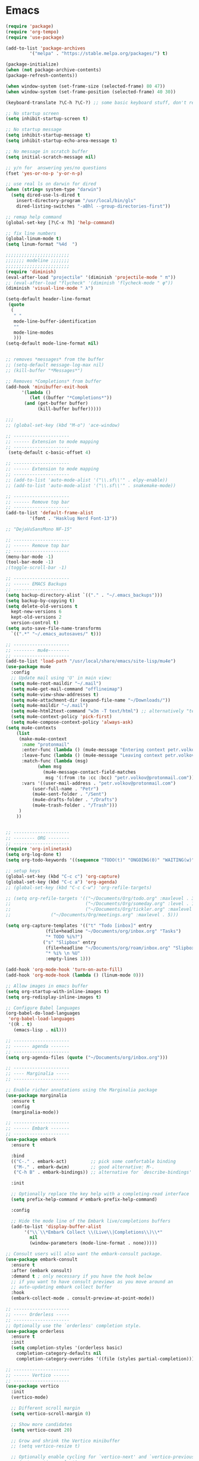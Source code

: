 
* Emacs
#+begin_src emacs-lisp
  (require 'package)
  (require 'org-tempo)
  (require 'use-package)

  (add-to-list 'package-archives
	       '("melpa" . "https://stable.melpa.org/packages/") t)

  (package-initialize)
  (when (not package-archive-contents)
  (package-refresh-contents))

  (when window-system (set-frame-size (selected-frame) 80 47))
  (when window-system (set-frame-position (selected-frame) 40 30))

  (keyboard-translate ?\C-h ?\C-?) ;; some basic keyboard stuff, don't remove (written by Petr on 24 of June, 2019)

  ;; No startup screen
  (setq inhibit-startup-screen t)

  ;; No startup message
  (setq inhibit-startup-message t)
  (setq inhibit-startup-echo-area-message t)

  ;; No message in scratch buffer
  (setq initial-scratch-message nil)

  ;; y/n for  answering yes/no questions
  (fset 'yes-or-no-p 'y-or-n-p)

  ;; use real ls on darwin for dired
  (when (string= system-type "darwin")
    (setq dired-use-ls-dired t
	  insert-directory-program "/usr/local/bin/gls"
	  dired-listing-switches "-aBhl --group-directories-first"))

  ;; remap help command
  (global-set-key [?\C-x ?h] 'help-command)

  ;; fix line numbers
  (global-linum-mode t)
  (setq linum-format "%4d  ")

  ;;;;;;;;;;;;;;;;;;;;;;;;
  ;;;;;;; modeline ;;;;;;;
  ;;;;;;;;;;;;;;;;;;;;;;;;
  (require 'diminish)
  (eval-after-load "projectile" '(diminish 'projectile-mode " π"))
  ;; (eval-after-load "flycheck" '(diminish 'flycheck-mode " φ"))
  (diminish 'visual-line-mode " λ")

  (setq-default header-line-format
   (quote
    (
     " "
     mode-line-buffer-identification
     ""
     mode-line-modes
     )))
  (setq-default mode-line-format nil)


  ;; removes *messages* from the buffer
  ;; (setq-default message-log-max nil)
  ;; (kill-buffer "*Messages*")

  ;; Removes *Completions* from buffer
  (add-hook 'minibuffer-exit-hook
	    '(lambda ()
	       (let ((buffer "*Completions*"))
		 (and (get-buffer buffer)
		      (kill-buffer buffer)))))

  ;;;
  ;; (global-set-key (kbd "M-o") 'ace-window)

  ;; ---------------------
  ;; ------ Extension to mode mapping
  ;; ---------------------
   (setq-default c-basic-offset 4)

  ;; ---------------------
  ;; ------ Extension to mode mapping
  ;; ---------------------
  ;; (add-to-list 'auto-mode-alist '("\\.sf\\'" . elpy-enable))
  ;; (add-to-list 'auto-mode-alist '("\\.sf\\'" . snakemake-mode))

  ;; ---------------------
  ;; ------ Remove top bar
  ;; ---------------------
  (add-to-list 'default-frame-alist
	       '(font . "Hasklug Nerd Font-13"))

  ;; "DejaVuSansMono NF-15"

  ;; ---------------------
  ;; ------ Remove top bar
  ;; ---------------------
  (menu-bar-mode -1)
  (tool-bar-mode -1)
  ;(toggle-scroll-bar -1)

  ;; ---------------------
  ;; ------ EMACS Backups
  ;; --------------------
  (setq backup-directory-alist `(("." . "~/.emacs_backups")))
  (setq backup-by-copying t)
  (setq delete-old-versions t
    kept-new-versions 6
    kept-old-versions 2
    version-control t)
  (setq auto-save-file-name-transforms
    `((".*" "~/.emacs_autosaves/" t)))

  ;; ---------------------
  ;; -------- mu4e--------
  ;; ---------------------
  (add-to-list 'load-path "/usr/local/share/emacs/site-lisp/mu4e")
  (use-package mu4e
    :config
    ;; Update mail using 'U' in main view:
    (setq mu4e-root-maildir "~/.mail")
    (setq mu4e-get-mail-command "offlineimap")
    (setq mu4e-view-show-addresses t)
    (setq mu4e-attachment-dir (expand-file-name "~/Downloads/"))
    (setq mu4e-maildir "~/.mail")
    (setq mu4e-html2text-command "w3m -T text/html") ;; alternatively "textutil -stdin -format html -convert txt -stdout"
    (setq mu4e-context-policy 'pick-first)
    (setq mu4e-compose-context-policy 'always-ask)
  (setq mu4e-contexts
	  (list
	   (make-mu4e-context
	    :name "protonmail"
	    :enter-func (lambda () (mu4e-message "Entering context petr.volkov@protonmail.com"))
	    :leave-func (lambda () (mu4e-message "Leaving context petr.volkov@protonmail.com"))
	    :match-func (lambda (msg)
			  (when msg
			    (mu4e-message-contact-field-matches
			     msg '(:from :to :cc :bcc) "petr.volkov@protonmail.com")))
	    :vars '((user-mail-address . "petr.volkov@protonmail.com")
		    (user-full-name . "Petr")
		    (mu4e-sent-folder . "/Sent")
		    (mu4e-drafts-folder . "/Drafts")
		    (mu4e-trash-folder . "/Trash")))
	   )
	  ))


  ;; ---------------------
  ;; -------- ORG --------
  ;; ---------------------
  (require 'org-inlinetask)
  (setq org-log-done t)
  (setq org-todo-keywords '((sequence "TODO(t)" "ONGOING(0)" "WAITING(w)" "|" "DONE(d)" "CANCELLED(c)")))

  ;; setup keys
  (global-set-key (kbd "C-c c") 'org-capture)
  (global-set-key (kbd "C-c a") 'org-agenda)
  ;; (global-set-key (kbd "C-c C-w") 'org-refile-targets)

  ;; (setq org-refile-targets '(("~/Documents/Org/todo.org" :maxlevel . 3)
  ;;                            ("~/Documents/Org/someday.org" :level . 1)
  ;;                            ("~/Documents/Org/tickler.org" :maxlevel . 2)
  ;; 			   ("~/Documents/Org/meetings.org" :maxlevel . 5)))

  (setq org-capture-templates '(("t" "Todo [inbox]" entry
				 (file+headline "~/Documents/org/inbox.org" "Tasks")
				 "* TODO %i%?")
				("s" "Slipbox" entry
				 (file+headline "~/Documents/org/roam/inbox.org" "Slipbox")
				 "* %i% \n %U"
				 :empty-lines 1)))

  (add-hook 'org-mode-hook 'turn-on-auto-fill)
  (add-hook 'org-mode-hook (lambda () (linum-mode 0)))

  ;; Allow images in emacs buffer
  (setq org-startup-with-inline-images t)
  (setq org-redisplay-inline-images t)

  ;; Configure Babel languages
  (org-babel-do-load-languages
   'org-babel-load-languages
   '((R . t)
     (emacs-lisp . nil)))

  ;; ---------------------
  ;; ------ agenda -------
  ;; ---------------------
  (setq org-agenda-files (quote ("~/Documents/org/inbox.org")))

  ;; ---------------------
  ;; ---- Marginalia -----
  ;; ---------------------

  ;; Enable richer annotations using the Marginalia package
  (use-package marginalia
    :ensure t
    :config
    (marginalia-mode))

  ;; ---------------------
  ;; ------ Embark -------
  ;; ---------------------
  (use-package embark
    :ensure t

    :bind
    (("C-." . embark-act)         ;; pick some comfortable binding
     ("M-." . embark-dwim)        ;; good alternative: M-.
     ("C-h B" . embark-bindings)) ;; alternative for `describe-bindings'

    :init

    ;; Optionally replace the key help with a completing-read interface
    (setq prefix-help-command #'embark-prefix-help-command)

    :config

    ;; Hide the mode line of the Embark live/completions buffers
    (add-to-list 'display-buffer-alist
		 '("\\`\\*Embark Collect \\(Live\\|Completions\\)\\*"
		   nil
		   (window-parameters (mode-line-format . none)))))

  ;; Consult users will also want the embark-consult package.
  (use-package embark-consult
    :ensure t
    :after (embark consult)
    :demand t ; only necessary if you have the hook below
    ;; if you want to have consult previews as you move around an
    ;; auto-updating embark collect buffer
    :hook
    (embark-collect-mode . consult-preview-at-point-mode))

  ;; ---------------------
  ;; ----- Orderless -----
  ;; ---------------------
  ;; Optionally use the `orderless' completion style.
  (use-package orderless
    :ensure t
    :init
    (setq completion-styles '(orderless basic)
	  completion-category-defaults nil
	  completion-category-overrides '((file (styles partial-completion)))))

  ;; ---------------------
  ;; ------ Vertico ------
  ;; ---------------------
  (use-package vertico
    :init
    (vertico-mode)

    ;; Different scroll margin
    (setq vertico-scroll-margin 0)

    ;; Show more candidates
    (setq vertico-count 20)

    ;; Grow and shrink the Vertico minibuffer
    ;; (setq vertico-resize t)

    ;; Optionally enable cycling for `vertico-next' and `vertico-previous'.
    ;; (setq vertico-cycle t)
    )

  ;; Persist history over Emacs restarts. Vertico sorts by history position.
  (use-package savehist
    :init
    (savehist-mode))

  ;; A few more useful configurations...
  (use-package emacs
    :init
    ;; Add prompt indicator to `completing-read-multiple'.
    ;; Alternatively try `consult-completing-read-multiple'.
    (defun crm-indicator (args)
      (cons (concat "[CRM] " (car args)) (cdr args)))
    (advice-add #'completing-read-multiple :filter-args #'crm-indicator)

    ;; Do not allow the cursor in the minibuffer prompt
    (setq minibuffer-prompt-properties
	  '(read-only t cursor-intangible t face minibuffer-prompt))
    (add-hook 'minibuffer-setup-hook #'cursor-intangible-mode)

    ;; Emacs 28: Hide commands in M-x which do not work in the current mode.
    ;; Vertico commands are hidden in normal buffers.
     (setq read-extended-command-predicate
	   #'command-completion-default-include-p)

    ;; Enable recursive minibuffers
    (setq enable-recursive-minibuffers t))

  ;; ---------------------
  ;; --------- Helm ------
  ;; ---------------------
  ;; (require 'helm)
  ;; (require 'helm-config)
  ;; (global-set-key (kbd "C-c h") 'helm-command-prefix)


  ;; ---------------------
  ;; ---- Projectile -----
  ;; ---------------------
  ;; (require 'projectile)
  ;; (define-key projectile-mode-map (kbd "s-p") 'projectile-command-map)
  ;; (define-key projectile-mode-map (kbd "C-c p") 'projectile-command-map)
  ;; (projectile-mode +1)

  ;; ---------------------
  ;; ------- LSP ---------
  ;; (setq lsp-keymap-prefix "s-l")

  (use-package lsp-mode
    :init
    ;; set prefix for lsp-command-keymap
    (setq lsp-keymap-prefix "C-c l")
    :hook (
	   (python-mode . lsp)
	   ;; (lsp-mode . lsp-enable-which-key-integration
	   (lsp-mode . lsp-enable-which-key-integration))
    :commands lsp)

  (use-package lsp-ui :commands lsp-ui-mode)
  (


  ;; ---------------------
  ;; --------- R ---------
  ;; ---------------------
  (require 'ess-site)

  (add-hook 'ess-mode-hook
	    (lambda ()
	      (setq-local split-width-threshold 0)
	      (ess-set-style 'RStudio)
	      (ess-toggle-underscore nil)
	      (setq ess-ask-for-ess-directory nil)
	      (define-key ess-mode-map (kbd "C-j") 'ess-eval-region-or-line-and-step)))
  ;; (define-key ess-r-mode-map(kbd "C-j") ')

  ;; ;; ---------------------
  ;; ;; ------ PYTHON -------
  ;; ;; ---------------------

  ;; (add-hook 'python-mode-hook 'eglot-ensure) 

  ;; ;; enable elpy
  ;; ;; (elpy-enable)

  ;; ;; (when (require 'flycheck nil t)
  ;; ;;   (setq elpy-modules (delq 'elpy-module-flymake elpy-modules))
  ;; ;;   (add-hook 'elpy-mode-hook 'flycheck-mode))
  ;; ;; (add-hook 'elpy-mode-hook (lambda () (highlight-indentation-mode -1)))

  ;; ;; :init (global-flycheck-mode)



  ;; ;;; ------ THEMING -------
  ;; (unless (display-graphic-p) (load-theme 'manoj-dark))

  ;;; ------ CUSTOM --------
  (custom-set-variables
   ;; custom-set-variables was added by Custom.
   ;; If you edit it by hand, you could mess it up, so be careful.
   ;; Your init file should contain only one such instance.
   ;; If there is more than one, they won't work right.
   '(ansi-color-faces-vector
     [default bold shadow italic underline bold bold-italic bold])
   '(ansi-color-names-vector
     (vector "#ffffff" "#f36c60" "#8bc34a" "#fff59d" "#4dd0e1" "#b39ddb" "#81d4fa" "#262626"))
   '(custom-enabled-themes '(dracula))
   '(custom-safe-themes
     '("fe1c13d75398b1c8fd7fdd1241a55c286b86c3e4ce513c4292d01383de152cb7" default))
   '(fci-rule-color "#3a3a3a")
   '(flycheck-checker-error-threshold 800)
   '(hl-sexp-background-color "#121212")
   '(package-selected-packages
     '(lsp-ui lsp-mode embark-consult embark marginalia orderless vertico citar org-roam elpher ace-window projectile helm groovy-mode poly-R poly-markdown polymode ess yaml-mode fish-mode snakemake-mode dracula-theme visual-fill-column sicp markdown-mode haskell-mode gitignore-mode))
   '(vc-annotate-background nil)
   '(vc-annotate-color-map
     '((20 . "#f36c60")
       (40 . "#ff9800")
       (60 . "#fff59d")
       (80 . "#8bc34a")
       (100 . "#81d4fa")
       (120 . "#4dd0e1")
       (140 . "#b39ddb")
       (160 . "#f36c60")
       (180 . "#ff9800")
       (200 . "#fff59d")
       (220 . "#8bc34a")
       (240 . "#81d4fa")
       (260 . "#4dd0e1")
       (280 . "#b39ddb")
       (300 . "#f36c60")
       (320 . "#ff9800")
       (340 . "#fff59d")
       (360 . "#8bc34a")))
   '(vc-annotate-very-old-color nil))
  (custom-set-faces
   ;; custom-set-faces was added by Custom.
   ;; If you edit it by hand, you could mess it up, so be careful.
   ;; Your init file should contain only one such instance.
   ;; If there is more than one, they won't work right.
   )
  (put 'downcase-region 'disabled nil)

  ;; ---------------------
  ;; ----- ORG-roam ------ 
  ;; ---------------------
  (require 'org-roam)
  (setq org-roam-directory (file-truename "~/Documents/org/roam"))
  (global-set-key (kbd "C-c C-f") 'org-roam-node-find)
  (global-set-key (kbd "C-c C-i") 'org-roam-node-insert)
  (global-set-key (kbd "C-c C-c") 'org-roam-capture)
  (org-roam-db-autosync-mode)

  ;; make sure emacs loads org-roam info files
  (require 'info)
  (add-to-list 'Info-default-directory-list
	       "~/.emacs.d/info")

  (setq org-roam-capture-templates
	'(("m" "main" plain
	   "%?"
	   :if-new (file+head "main/${slug}.org"
			      "#+title: ${title}\n")
	   :immediate-finish t
	   :unnarrowed t)
	  ("r" "reference" plain "%?"
	   :if-new
	   (file+head "reference/${title}.org" "#+title: ${title}\n")
	   :immediate-finish t
	   :unnarrowed t)))

  (cl-defmethod org-roam-node-type ((node org-roam-node))
    "Return the TYPE of NODE."
    (condition-case nil
	(file-name-nondirectory
	 (directory-file-name
	  (file-name-directory
	   (file-relative-name (org-roam-node-file node) org-roam-directory))))
      (error "")))

  (setq org-roam-node-display-template
	(concat "${type:15} ${title:*} " (propertize "${tags:10}" 'face 'org-tag)))

  (defun sus/tag-new-node-as-draft ()
    (org-roam-tag-add '("draft")))
  (add-hook 'org-roam-capture-new-node-hook #'sus/tag-new-node-as-draft)

  ;; ---------------------
  ;; -- CITAR citations --
  ;; ---------------------
  (use-package citar
    :no-require
    :custom
    (org-cite-global-bibliography '("~/Documents/org/library.bib"))
    (org-cite-insert-processor 'citar)
    (org-cite-follow-processor 'citar)
    (org-cite-activate-processor 'citar)
    (citar-bibliography org-cite-global-bibliography)

    :bind
    (:map org-mode-map :package org ("C-c C-b" . #'org-cite-insert)))

  ;; ;;;;;;;;;;;;;;;;;;;;;;;;;;;;;;;;;;;;;;;;;;;;;;;;;;;;;;
  ;; ;;          Save sessions between launches          ;;
  ;; ;;;;;;;;;;;;;;;;;;;;;;;;;;;;;;;;;;;;;;;;;;;;;;;;;;;;;;

  ;; (setq desktop-dirname         "~/.emacs.d/desktop/"
  ;;       desktop-base-file-name      "emacs.desktop"
  ;;       desktop-load-locked-desktop nil
  ;;       desktop-auto-save-timeout   30)

  ;; (setq desktop-path (list "~/.emacs.d/desktop/"))
  ;; (setq desktop-dirname "~/.emacs.d/desktop/")
  ;; (setq desktop-restore-eager 5)
  ;; (setq desktop-load-locked-desktop t)


  ;; (setq desktop-path (list "~/.emacs.d/desktop/"))
  ;; (defconst my-savefile-dir (expand-file-name "savefile" user-emacs-directory))  ;; from https://old.reddit.com/r/emacs/comments/aoof3m/can_i_disable_asking_to_save_directory_for_desktop/

  ;; (desktop-save-mode 1)
  ;; (desktop-read)

  ;; ;; Initial buffer
  ;; (setq initial-buffer-choice nil)

  ;; ;; Text mode is initial mode
  ;; (setq initial-major-mode 'org-mode)
#+end_src
